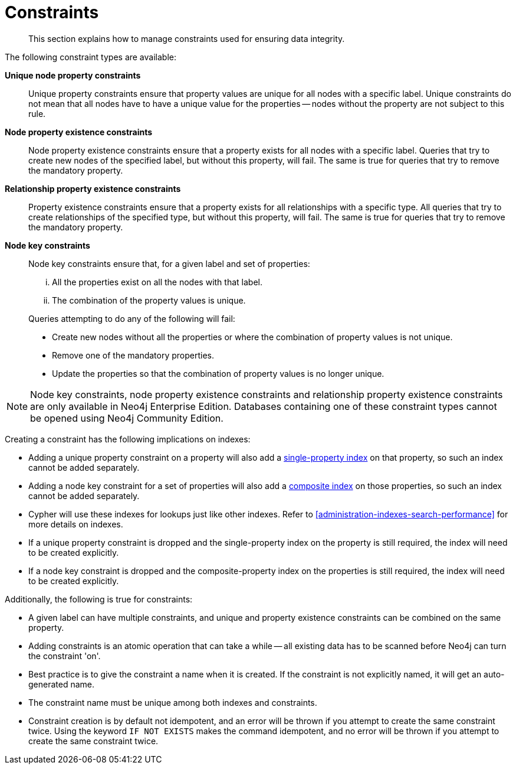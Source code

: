 [[administration-constraints]]
= Constraints

[abstract]
--
This section explains how to manage constraints used for ensuring data integrity.
--

The following constraint types are available:

*Unique node property constraints*::
Unique property constraints ensure that property values are unique for all nodes with a specific label.
Unique constraints do not mean that all nodes have to have a unique value for the properties -- nodes without the property are not subject to this rule.

*[enterprise-edition]#Node property existence constraints#*::
Node property existence constraints ensure that a property exists for all nodes with a specific label.
Queries that try to create new nodes of the specified label, but without this property, will fail.
The same is true for queries that try to remove the mandatory property.

*[enterprise-edition]#Relationship property existence constraints#*::
Property existence constraints ensure that a property exists for all relationships with a specific type.
All queries that try to create relationships of the specified type, but without this property, will fail.
The same is true for queries that try to remove the mandatory property.

*[enterprise-edition]#Node key constraints#*::
Node key constraints ensure that, for a given label and set of properties:
+
[lowerroman]
. All the properties exist on all the nodes with that label.
. The combination of the property values is unique.

+
Queries attempting to do any of the following will fail:

* Create new nodes without all the properties or where the combination of property values is not unique.
* Remove one of the mandatory properties.
* Update the properties so that the combination of property values is no longer unique.


[NOTE]
Node key constraints, node property existence constraints and relationship property existence constraints are only available in Neo4j Enterprise Edition.
Databases containing one of these constraint types cannot be opened using Neo4j Community Edition.

Creating a constraint has the following implications on indexes:

* Adding a unique property constraint on a property will also add a <<administration-indexes-create-a-single-property-index-for-nodes, single-property index>> on that property, so such an index cannot be added separately.
* Adding a node key constraint for a set of properties will also add a <<administration-indexes-create-a-composite-index-for-nodes, composite index>> on those properties, so such an index cannot be added separately.
* Cypher will use these indexes for lookups just like other indexes.
  Refer to <<administration-indexes-search-performance>> for more details on indexes.
* If a unique property constraint is dropped and the single-property index on the property is still required, the index will need to be created explicitly.
* If a node key constraint is dropped and the composite-property index on the properties is still required, the index will need to be created explicitly.

Additionally, the following is true for constraints:

* A given label can have multiple constraints, and unique and property existence constraints can be combined on the same property.
* Adding constraints is an atomic operation that can take a while -- all existing data has to be scanned before Neo4j can turn the constraint 'on'.
* Best practice is to give the constraint a name when it is created.
If the constraint is not explicitly named, it will get an auto-generated name.
* The constraint name must be unique among both indexes and constraints.
* Constraint creation is by default not idempotent, and an error will be thrown if you attempt to create the same constraint twice.
Using the keyword `IF NOT EXISTS` makes the command idempotent, and no error will be thrown if you attempt to create the same constraint twice.
